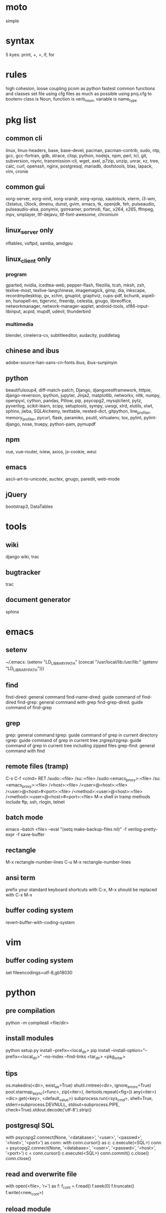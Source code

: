 * moto
simple

* syntax
5 kyes: print, +, =, if, for

* rules
high cohesion, loose coupling
pcom as python fastest common functions and classes set file
using cfg files as much as possible
using proj.cfg to bootenv
class is Noun, function is verb_noun, variable is name_type

* pkg list
** common cli
linux, linux-headers, base, base-devel, pacman, pacman-contrib, sudo, ntp, gcc, gcc-fortran, gdb, strace, clisp, python, nodejs, npm, perl, tcl, git, subversion, rsync, transmission-cli, wget, axel, p7zip, unzip, unrar, xz, tree, calc, curl, openssh, nginx, postgresql, mariadb, dosfstools, blas, lapack, vim, cronie
** common gui
xorg-server, xorg-xinit, xorg-xrandr, xorg-xprop, xautolock, xterm, i3-wm, i3status, i3lock, dmenu, dunst, gvim, emacs, tk, openjdk, feh, pulseaudio, pulseaudio-alsa, ponymix, gstreamer, portmidi, flac, x264, x265, ffmpeg, mpv, smplayer, ttf-dejavu, ttf-font-awesome, chromium
** linux_server only
nftables, vsftpd, samba, amdgpu
** linux_client only
*** program
gparted, nvidia, icedtea-web, pepper-flash, filezilla, tcsh, mksh, zsh, texlive-most, texlive-langchinese, imagemagick, gimp, dia, inkscape, recordmydesktop, gv, xchm, gnuplot, graphviz, cups-pdf, bchunk, aspell-en, hunspell-en, tigervnc, freerdp, celestia, gnugo, libreoffice, networkmanager, network-manager-applet, android-tools, xf86-input-libinput, acpid, mupdf, udevil, thunderbird
*** multimedia
blender, cinelerra-cv, subtitleeditor, audacity, puddletag
** chinese and ibus
adobe-source-han-sans-cn-fonts
ibus, ibus-sunpinyin
** python
beautifulsoup4, diff-match-patch, Django, djangorestframework, httpie, django-reversion, ipython, jupyter, Jinja2, matplotlib, networkx, nltk, numpy, openpyxl, cython, pandas, Pillow, pip, psycopg2, mysqlclient, pytz, pyverilog, scikit-learn, scipy, setuptools, sympy, uwsgi, xlrd, xlutils, xlwt, sphinx, jieba, SQLAlchemy, texttable, nested-dict, gitpython, line_profiler, memory_profiler, pycurl, flask, paramiko, psutil, virtualenv, tox, pylint, pylint-django, nose, truepy, python-pam, pymupdf
** npm
vue, vue-router, iview, axios, js-cookie, weui
** emacs
ascii-art-to-unicode, auctex, gnugo, paredit, web-mode
** jQuery
bootstrap3, DataTables

* tools
** wiki
django wiki, trac
** bugtracker
trac
** document generator
sphinx

* emacs
** setenv
~/.emacs: (setenv "LD_LIBRARY_PATH" (concat "/usr/local/lib:/usr/lib:" (getenv "LD_LIBRARY_PATH")))
** find
find-dired: general command
find-name-dired: guide command of find-dired
find-grep: general command with grep
find-grep-dired: guide command of find-grep
** grep
grep: general command
lgrep: guide command of grep in current directory
rgrep: guide command of grep in current tree
zrgrep/rzgrep: guide command of grep in current tree including zipped files
grep-find: general command with find
** remote files (tramp)
C-x C-f <cmd> RET
/sudo::<file>
/su::<file>
/sudo:<emacs_proxy>:<file>
/su:<emacs_proxy>:<file>
/<host>:<file>
/<user>@<host>:<file>
/<user>@<host>#<port>:<file>
/<method>:<user>@<host>:<file>
/<method>:<user>@<host>#<port>:<file>
M-x shell in tramp
methods include ftp, ssh, rlogin, telnet
** batch mode
emacs --batch <file> --eval "(setq make-backup-files nil)" -f verilog-pretty-expr -f save-buffer
** rectangle
M-x rectangle-number-lines
C-u M-x rectangle-number-lines
** ansi term
prefix your standard keyboard shortcuts with C-x, M-x should be replaced with C-x M-x
** buffer coding system
revert-buffer-with-coding-system

* vim
** buffer coding system
set fileencodings=utf-8,gb18030

* python
** pre compilation
python -m compileall <file/dir>
** install modules
python setup.py install --prefix=<local_dir>
pip install --install-option="--prefix=<local_dir>" --no-index --find-links <tar_dir> <pkg_or_tar>
** tips
os.makedirs(<dir>, exist_ok=True)
shutil.rmtree(<dir>, ignore_errors=True)
pool.starmap_async(<func>, zip(<iter>), itertools.repeat(<flg>))
any(<iter>)
<dic>.get(<key>, <default_value>)
subprocess.run(<sys_cmd>, shell=True, stderr=subprocess.DEVNULL, stdout=subprocess.PIPE, check=True).stdout.decode('utf-8').strip()
** postgresql SQL
with psycopg2.connect(None, '<database>', '<user>', '<passwd>', '<host>', '<port>') as conn:
    with conn.cursor() as c:
        c.execute(<SQL>)
conn = psycopg2.connect(None, '<database>', '<user>', '<passwd>', '<host>', '<port>')
c = conn.cursor()
c.execute(<SQL>)
conn.commit()
c.close()
conn.close()
** read and overwrite file
with open(<file>, 'r+') as f:
     f_cont = f.read()
     f.seek(0)
     f.truncate()
     f.write(<new_cont>)
** reload module
import importlib
importlib.reload(<module>)
** profiling timeit
start_time = timeit.default_timer()
<statements>
end_time = timeit.default_timer()
print(end_time-start_time)
** profiling cProfile django
import cProfile, pstats
pr = cProfile.Profile()
pr.enable()
<statements>
pr.disable()
with open('prof.log', 'w') as f:
    ps = pstats.Stats(pr, stream=f).sort_stats(1)
    ps.print_stats()
** profiling cProfile python
python -m cProfile [-o output_file] myscript.py
python shell:
    import pstats
    p = pstats.Stats('output_file')
    p.strip_dirs().sort_stats(2).print_stats()
** profiling line_profiler django
def do_line_profiler(view=None, extra_view=None):
    import line_profiler
    def wrapper(view):
        def wrapped(*args, **kwargs):
            prof = line_profiler.LineProfiler()
            prof.add_function(view)
            if extra_view:
                [prof.add_function(v) for v in extra_view]
            with prof:
                resp = view(*args, **kwargs)
            prof.print_stats()
            return resp
        return wrapped
    if view:
        return wrapper(view)
    return wrapper
@do_line_profiler
def my_view(request):
    pass
** profiling line_profiler python
myscript.py:
    @profile
    def my_func():
        pass
kernprof -l myscript.py
python -m line_profiler myscript.py.lprof
** pip config
~/.config/pip/pip.conf:
[global]
index-url = https://mirrors.ustc.edu.cn/pypi/web/simple
[list]
format = columns
** license
# cert generation
openssl req -x509 -newkey rsa:4096 -keyout key.pem -out certificate.pem -days 3565
to embed content of certificate.pem to core/op_lic.py
# license service kick off
op_license -k key.pem -c certificate.pem -f license_2018.key -I 005056ADB9A1 -e 2018/12/31
op_server -f license_2018.key
# license update
op_license -k key.pem -c certificate.pem -f license_20190630.key -I 005056ADB9A1 -e 2019/6/30
kill <PID of op_server>
op_server -f license_20190630.key

* perl
perl Makefile.PL PREFIX=<local_dir>
make
make install

* makefile
CC = g++
CFLAGS = -c -Wall -g -Os -fPIC
LDFLAGS = -l${TARGET} -L./
TARGET = cmos
TARGET_LIB = libcmos.so
OBJECTS = ${patsubst %.c, %.c.o, ${wildcard *.c}}
OBJECTS += ${patsubst %.cpp, %.cpp.o, ${shell find ./ -type f -iname "*.cpp"}}
${info $$OBJECTS is [${OBJECTS}]}
all: $(TARGET)
${TARGET}: ${TARGET_LIB}
	${CC} -o $@ $^
${TARGET_LIB}: ${OBJECTS}
        ${CC} -shared -o $@ $^
%.c.o: %.c
        ${CC} ${CFLAGS} -o $@ $^
%.cpp.o: %.cpp
        ${CC} ${CFLAGS} -o $@ $^
run: ${TARGET}
	@export LD_LIBRARY_PATH=./:${LD_LIBRARY_PATH} && ./$<
clean:
        rm ${TARGET} ${TARGET_LIB} ${OBJECTS}

* django
** settings
uwsgi_params
<proj>_nginx.conf
ln -s <proj_nginx_conf_path>/<proj>_nginx.conf /etc/nginx/conf.d/
<proj>_uwsgi.ini
<proj>/settings.py
manage.py createsuperuser
manage.py makemigrations
manage.py migrate
manage.py collectstatic
manage.py dumpdata <app> > data.json
manage.py loaddata data.json
** django-bootstrap3
'javascript_in_head': True,

* latex
** texlive package files update
mktexlsr
** latex cjk
*** encapsulated
\usepackage[encapsulated]{CJK}
\usepackage{ucs}
\usepackage[utf8x]{inputenc}
% use one of bsmi(trad Chinese), gbsn(simp Chinese), min(Japanese), mj(Korean); see:
% /usr/share/texmf-dist/tex/latex/cjk/texinput/UTF8/*.fd
\newcommand{\cntext}[1]{\begin{CJK}{UTF8}{gbsn}#1\end{CJK}}
\cntext{你好，\LaTeX}
*** directed
\documentclass[12pt, cjk]{beamer}
\usepackage[encapsulated]{CJK}
\usepackage{ucs}
\usepackage[utf8x]{inputenc}
\begin{document}
\begin{CJK}{UTF8}{gbsn}
你好，\LaTeX
\end{CJK}
\end{document}
** xecjk
\usepackage{xeCJK}
\setCJKmainfont{SourceHanSansCN-Regular}
\begin{document}
你好，\XeTeX
\end{document}

* git
git pull origin
git push origin master
git status
git remote show origin

sudo adduser git
sudo git init --bare /srv/ff_git.git
sudo chown -R git:git /srv/ff_git.git
which git-shell
vim /etc/passwd
git:x:1003:1003:,,,:/home/git:/usr/bin/git-shell
sudo vim ~/.ssh/authorized_keys

ssh-keygen
cat ~/.ssh/id_rsa.pub

git clone git@<server>:/srv/ff_git.git

git init
git remote add origin <url>
git fetch origin
vim .git/info/sparse-checkout
/core/
git checkout master

* cleartool
cleartool ci \!:1 \!:2 `cleartool lsco -cview -me -short -r`
cleartool find . -type f -branch "brtype(<branch>)" -print
cleartool find \!:1 -version 'version(<version>) &&! lbtype(\!:2)' -print

* arch install
# dd bs=4M if=/path/to/archlinux.iso of=/dev/sdx status=progress oflag=sync

# ls /sys/firmware/efi/efivars
# ping archlinux.org
# timedatectl set-ntp true

# fdisk -l
# parted /dev/sdx
(parted) mklabel gpt
(parted) mkpart ESP fat32 1MiB 1GiB
(parted) set 1 boot on
(parted) mkpart primary ext4 1GiB 230GiB
(parted) mkpart primary linux-swap 230GiB 100%
(parted) q
# fdisk -l
# mkfs.fat -F32 /dev/sda1
# mkfs.ext4 /dev/sda2
# mkswap /dev/sda3
# swapon /dev/sda3

# mount /dev/sda2 /mnt
# mkdir /mnt/boot
# mount /dev/sda1 /mnt/boot
vi /etc/pacman.d/mirrorlist
# pacstrap /mnt base
# genfstab -U /mnt >> /mnt/etc/fstab
> fstab

# arch-chroot /mnt
# ln -sf /usr/share/zoneinfo/Asia/Shanghai /etc/localtime
# hwclock --systohc
vi /etc/locale.gen
# locale-gen
vi /etc/locale.conf
LANG=en_US.UTF-8
vi /etc/hostname
my_host_name
vi /etc/hosts
127.0.0.1	localhost
::1		localhost
127.0.1.1	my_host_name.localdomain	my_host_name

server: dhcpcd
laptop: iw, wpa_supplicant, NetworkManager(nmcli)

# mkinitcpio -p linux
# passwd

amd: > amd vi
intel: intel-ucode
efibootmgr --create --disk /dev/sda --part 1 --gpt --label "Arch Linux" --loader /vmlinuz-linux --unicode "root=/dev/sda2 rw initrd=/intel-ucode.img initrd=/initramfs-linux.img"

# exit
# umount -R /mnt
# reboot

* arch debug
systemctl --failed
systemctl reset-failed
journalctl -b 0
dmesg -l err

* amd vi
** iommu
enable iommu in uefi
set extra linux kernel parameter "iommu=pt" to make iommu work in pass through mode
** efibootmgr
efibootmgr --create --disk /dev/sda --part 1 --gpt --label "Arch Linux" --loader /vmlinuz-linux --unicode "root=/dev/sda2 rw initrd=/initramfs-linux.img iommu=pt"
efibootmgr --verbose
# rm /sys/firmware/efi/efivars/dump-*
# efibootmgr --bootorder XXXX,XXXX

* fstab
** check disk
lsblk -f
** server
/etc/fstab
# <file system> <dir> <type> <options> <dump> <pass>
# /dev/sda2
UUID=e4735dc5-0801-462b-9d64-58b82a435d50       /               ext4            rw,relatime,discard,data=ordered
    0 1
# /dev/sda1
UUID=6035-3B7E          /boot           vfat            rw,relatime,discard,fmask=0022,dmask=0022,codepage=437,iocha
rset=iso8859-1,shortname=mixed,utf8,errors=remount-ro       0 2
# /dev/sda3
UUID=1c592281-59d4-41ea-8873-d6934434f4f3       none            swap            defaults,discard,pri=-2 0 0
# /dev/sdb1
UUID=c83c5c95-caab-4669-a319-dbbc851a70e1       /nas/delft      ext4            rw,relatime,data=ordered        0 2
# /dev/sdc1
UUID=19a448bc-d923-459e-ac00-bab5a220c3e6       /nas/shanghai   ext4            rw,relatime,data=ordered        0 2
# /dev/sdd1
UUID=434311c3-7a36-4249-bb91-51cbf518793a       /nas/venus      ext4            rw,relatime,data=ordered,nofail,x-sy
stemd.device-timeout=1      0 2
# /dev/sde1
UUID=8dffe51b-2326-43fd-8549-1d3a319c71e5       /nas/jupiter    ext4            rw,relatime,data=ordered,nofail,x-sy
stemd.device-timeout=1      0 2
** laptop
# <file system> <dir> <type> <options> <dump> <pass>
# /dev/sda2
UUID=b78d31d2-727f-4034-8016-5c9af69d7d52	/         	ext4      	rw,relatime,discard,data=ordered	0 1
# /dev/sda1
UUID=fb432bf1-8dd9-4d6b-9a1c-4601e1996209	/boot     	ext4      	rw,relatime,discard,data=ordered	0 2
# /dev/sda3
UUID=6b835efe-6110-46c2-aea3-99d0c169e238	none      	swap      	defaults,discard  	0 0

//192.168.50.2/nas	/mnt/samba/nas		cifs	credentials=/mnt/samba/smbcredentials,x-systemd.automount	0 0

//192.168.50.2/public	/mnt/samba/public	cifs	credentials=/mnt/samba/smbcredentials,uid=cmos,gid=users,x-systemd.automount	0 0

* ssd
vi /etc/fstab
relatime,discard
cat /proc/sys/vm/swappiness
vi /etc/sysctl.d/99-sysctl.conf
vm.swappiness=1
vi /etc/udev/rules.d/60-ioschedulers.rules
cat /sys/block/sda/queue/scheduler
# set noop scheduler for non-rotating disks
ACTION=="add|change", KERNEL=="sda", ATTR{queue/rotational}=="0", ATTR{queue/scheduler}="noop"

* services
** list
dhcpcd.service
sshd.socket
nftables.service
smb.service
cronie.service
** dhcpcd
vim /etc/dhcpcd.conf
interface enp2s0f0
static ip_address=xxx.xxx.xx.2/24
static routers=xxx.xxx.xx.1
static domain_name_servers=xxx.xxx.xx.1 114.114.114.114 8.8.8.8
** sshd
vim /etc/ssh/sshd_config
AllowUsers    user1 user2
Port 39901
# systemctl edit sshd.socket
[Socket]
ListenStream=192.168.50.2:3511
FreeBind=true
** smb
smb://<ip_addr>
# useradd -g users -s /bin/bash username
# usermod --shell /usr/bin/nologin --lock username
# smbpasswd -a samba_user
# pdbedit -L -v
/etc/samba/smb.conf:
    [global]
    server min protocol = SMB2
** sftp
# useradd -g users -s /bin/bash username
** crontab
crontab -l
crontab -e
# using absolute path both in crontab -e and scripts
*/3 * * * * /usr/local/bin/python3.5 /home/firefly/ff_server/svn_monitor.py
@daily rsync -a /nas/delft/cmos/ /nas/venus/cmos/nas_temp/
@daily rsync -a /nas/delft/irabbi/ /nas/venus/irabbi/nas_temp/
@weekly rsync -a --delete /nas/venus/cmos/ /nas/jupiter/cmos/
@weekly rsync -a --delete /nas/venus/irabbi/ /nas/jupiter/irabbi/
** svn
svnadmin create /svn/<proj_dir>
/svn/<proj_dir>/conf/svnserve.conf
/svn/<proj_dir>/conf/passwd
/svn/<proj_dir>/conf/authz
svnserve -d -r /svn/<proj_dir>
port:3690
svn co svn://<ip>
svn pe svn:ignore <path>
svn resolve --accept working -R <path>
svn pg -R svn:ignore <path>
svn pg -R svn:global-ignores <path>
** prosody
admins = { "yigy@platform.sari.com" }
VirtualHost "platform.sari.com"
Component "conference.sari.com" "muc"
    restrict_room_creation = "admin"
prosodyctl cert generate platform.sari.com

* standard help
/usr/lib /lib link problems
man <prog>
<prog> -h/--help

* local installation
.a: ./configure --prefix=<local_dir>
.so: ./configure --enable-shared --prefix=<local_dir> --with-gcc=/usr/bin/gcc44
make
make test
make install

* other lib version local installation
export LD_LIBRARY_PATH
export LD_RUN_PATH
./configure LDFLAGS="-L<path>" CPPFLAGS="-I<include_path>" --prefix=<local_path>

* pacman
pacman -Syu
pacman -Scc
pacman -Qm
pacman -Qdt

* aptitude
deborphan
aptitude purge <pkg>
aptitude autoclean
aptitude search '~i'

* yum
package-cleanup --quiet --leaves
/etc/yum.conf: clean_requirements_on_remove=1
yum remove <pkg>
yum list installed

* grub
/etc/default/grub: GRUB_GFXMODE=1920x1080
grub-mkconfig -o /boot/grub/grub.cfg

* nvidia
** correct DPI
/etc/X11/xorg.conf.d/20-nvidia.conf:
Section "Device"
    Identifier     "Nvidia Card"
    Driver         "nvidia"
    VendorName     "NVIDIA Corporation"
    Option         "DPI" "96 x 96"
EndSection

* amdgpu
/etc/X11/xorg.conf.d/20-amdgpu.conf:
Section "Device"
    Identifier "AMD"
    Driver "amdgpu"
EndSection

* systemctl
systemctl list-units
systemctl enable/disable <service>
systemctl start/stop/restart <service>
systemctl --failed
systemctl reset-failed

* firewall
** iptables
-A INPUT -m state --state NEW -m tcp -p tcp -dport 5900:5999 -j ACCEPT
** nftables
Single machine
Flush the current ruleset:
# nft flush ruleset

Add a table:
# nft add table inet filter

Add the input, forward, and output base chains. The policy for input and forward will be to drop. The policy for output will be to accept.
# nft add chain inet filter input { type filter hook input priority 0 \; policy drop \; }
# nft add chain inet filter forward { type filter hook forward priority 0 \; policy drop \; }
# nft add chain inet filter output { type filter hook output priority 0 \; policy accept \; }

Add two regular chains that will be associated with tcp and udp:
# nft add chain inet filter TCP
# nft add chain inet filter UDP

Related and established traffic will be accepted:
# nft add rule inet filter input ct state related,established accept

All loopback interface traffic will be accepted:
# nft add rule inet filter input iif lo accept

Drop any invalid traffic:
# nft add rule inet filter input ct state invalid drop

New echo requests (pings) will be accepted:
# nft add rule inet filter input ip protocol icmp icmp type echo-request ct state new accept

New upd traffic will jump to the UDP chain:
# nft add rule inet filter input ip protocol udp ct state new jump UDP

New tcp traffic will jump to the TCP chain:
# nft add rule inet filter input ip protocol tcp tcp flags \& \(fin\|syn\|rst\|ack\) == syn ct state new jump TCP

Reject all traffic that was not processed by other rules:
# nft add rule inet filter input ip protocol udp reject
# nft add rule inet filter input ip protocol tcp reject with tcp reset
# nft add rule inet filter input counter reject with icmp type prot-unreachable

At this point you should decide what ports you want to open to incoming connections, which are handled by the TCP and UDP chains. For example to open connections for a web server add:
# nft add rule inet filter TCP tcp dport 80 accept

To accept HTTPS connections for a webserver on port 443:
# nft add rule inet filter TCP tcp dport 443 accept

To accept SSH traffic on port 22:
# nft add rule inet filter TCP tcp dport 22 accept

To accept incoming DNS requests:
# nft add rule inet filter TCP tcp dport 53 accept
# nft add rule inet filter UDP udp dport 53 accept

Be sure to make your changes permanent when satisifed.

# nft list ruleset > /etc/nftables.conf
# systemctl enable nftables.service

* postgreSQL
** cmds
pg_ctl init -D pg_data -o '-E UTF8 --lc-collate en_US.UTF-8 --lc-ctype en_US.UTF-8 -U admin -W'
pg_ctl start/stop/restart -D pg_data/
psql postgres -h <host> -p <port> -U <user>
create user <user> with password '<passwd>';
create database <db> owner <user>;
grant all privileges on database <db> to <user>;
\l
\d
\q
pg_dumpall -U admin -p <port> -f <db_dump>
psql -U admin -f <db_dump> postgres
** cfg
pg_data/pg_hba.conf:
    local all all md5
    host all all 0.0.0.0/0 md5
    host all all ::/0 md5
pg_data/postgresql.conf:
    listen_addresses = '*'
    post = 5432
    max_connections = 200

* MySQL
** index
db dir: /var/lib/mysql
cfg dir: /usr/share/mysql (mysql.server)
glb cfg dir: /etc/mysql
script: /etc/init.d/mysql
** cmds
mysql <db> -h <host> -P <port> -u <user> -p
insert into mysql.user(Host,User,Password) values("localhost","<user>",password("<passwd>"));
create database <db>;
grant all privileges on <db>.* to <user>@localhost identified by "<passwd>";
flush privileges;
insert into mysql.user(Host,User,Password) values("%","<user>",password("<passwd>"));
grant all privileges on <db>.* to <user>@"%" identified by "<passwd>";
flush privileges;
revoke all privileges on <db>.* from <user>@"%" identified by "<passwd>";
flush privileges;
show grants for <user>@localhost;
mysqladmin -u root -p password <new_passwd>

* uwsgi
uwsgi --ini sprd_site_uwsgi.ini --pidfile=uwsgi.pid &
uwsgi --stop uwsgi.pid
uwsgi --reload uwsgi.pid

* nginx
nginx -t
/etc/nginx/nginx.conf:
    include ./conf.d/*;
nginx
nginx -s stop
nginx -s reload

* tomcat
tomcat8 home dir: /usr/share/tomcat8
/usr/share/tomcat8/conf/tomcat-users.xml:
    <role rolename="tomcat"/>
    <role rolename="manager-script"/>
    <role rolename="manager-gui"/>
    <user password="tomcat" roles="tomcat, manager-script, manager-gui,admin" username="tomcat"/>

* irun
** pcom
-work <lib_name>
cds.lib:
    INCLUDE <cds_lib>
    DEFINE <lib_name> <lib_dir>
** analysis and elaboration options
irun -c -64bit -licqueue -status -status3 -ALLOWREDEFINITION -nowarn WARIPR -nowarn CUVWSP -nowarn CSINFI -nowarn NOCMIC -nowarn ILLORD -nowarn CUFEPC -nowarn CUDEFB -nowarn ZROMCW -nowarn MEMODR -timescale '1ns/1ps' -vlogext vh -vlogext hv -vlogext fv -nospecify -ntcnotchks -nclibdirpath <nc_lib_dir> -access +r -top <top_hier> -f <verilog_lst> -makelib <vhdl_lib> -lexpragma -ignore_extrachar -nowarn IGXCHAR -nowarn INVPRG -nowarn -V93 -f <vhdl_lst> -endlib -l <com_log>
** simulation options
irun -R -64bit -input <sim_tcl> -uselic IES:IESXL -licqueue -nclibdirpath <nc_lib_dir> -l <sim_log>
** coverage elaboration options
-covfile <cov_filter> -covoverwrite
** coverage simulation options
-covfile <cov_filter> -covtest <cov_name> -covoverwrite -covworkdir <cov_work_dir>
** imc options
imc -64bit -exec <imc_tcl>
imc -64bit -gui -init <imc_tcl>
** tcl options
logfile -overwrite <tcl_log>; run;
load -run <cov_dir>;
load -refinement <vRefine1>; load -refinement <vRefine2>;
merge_config -source <dut_hier> -target <dut_hier>
merge -overwrite -runfile <merge_lst> -out <cov_dir>;
merge -overwrite <cov_dir1> <cov_dir2> -out <merge_dir>;
report -overwrite -detail -html -out <rpt_dir> -inst <rpt_hier>... -grading covered
report -metrics toggle -uncovered -detail -text -out <rpt_txt> -inst <rpt_hier>... -grading covered
merge_lst:
    <case1_dir>/case1/cov_work/scope/*
    <case2_dir>/case2/cov_work/scope/*

* vcs
** pcom
-work <lib_name>
synopsys_sim.setup:
    WORK > DEFAULT
    DEFAULT: <lib_dir>
    <lib_name>: <lib_dir>
** analysis options
vlogan -full64 -sverilog -assert svaext -timescale=1ns/1ps -error=noMPD +warn=noUIWN +warn=noSV-LCM-PPWI +warn=noPHNE +v2k +verilog1995ext+v95 +verilog2001ext+v +verilog2001ext+vh +verilog2001ext+hv +verilog2001ext+fv +verilog2001ext+vams +nospecify +notimingcheck -f <verilog_lst> -l <vlogan_log>
vhdlan -full64 -skip_translate_body -f <vhdl_lst> -l <vhdlan_log>
vlogan -full64 -sverilog -ntb_opts uvm-1.1 +define+UVM_REG_DATA_WIDTH=32 +define+UVM_REG_ADDR_WIDTH +define+UVM_PACKER_MAX_BYTES=1500000 -l <uvm_log>
** elaboration options
vcs -full64 -sverilog -lca +vcs+lic+wait +error+999 +warn=noTFIPC +warn=noSV-SELS +warn=noSVA-LDRF +warn=noVCM-NOCOV-ENC +warn=noVCM-HFUFR +warn=noVCS-NODRCO +nospecify +lint=PCWM -top <top_hier> -debug_region=cell -debug_access+r -o <sim_obj> -l <elab_log>
** simulation options
empty_sim -assert nopostproc -l <sim_log>
** coverage elaboration options
-cm_constfile <const_lst>
-cm_hier <cov_filter>
-cm line+cond+fsm+tgl+branch
-cm_line contassign -cm_noconst -cm_seqnoconst
-cm_tgl portsonly
-cm_libs celldefine
-power=coverage+cov_pst_transition+dump_hvp
** coverage simulation options
-cm_name <cov_name>
-cm line+cond+fsm+tgl+branch
** urg options
urg -full64 -f <merge_lst> -dbname <cov_dir> -noreport
urg -full64 -dir <cov1_dir> -dir <dvo2_dir> -dbname <merge_dir> -noreport
urg -full64 -elfile <el1_file> -elfile <el2_file>
merge_lst:
    <case1_dir>/case1.vdb
    <case2_dir>/case2.vdb
** tcl options
run
** coverage gui options
verdi -cov -elfile <el1_file> -elfile <el2_file> -covdir <vdb_dir>
** caution
vhdl entity not supported in <cov_filter>

* verdi
** pcom
-lib <lib_name>
novas_rc:
    [Library]
    <lib_name> = <lib_dir>
-L <lib_name>
** analysis options
vhdlcom -93 -sup_sem_error -smartorder -f <vhdl_lst>
vericom -sv +systemverilogext+sv +v95ext+v95 +verilog2001ext+v -ignorekwd_config -f <verilog_lst>
** run options
verdi -undockWin -nologo
verdi -autoalias -sv +v2k -ssv -ssy -undockWin -nologo
** nWave options
nWave -ssf <fsdb> -sswr <novas_rc>

* xorg
** Xresources
xrdb ~/.Xresources
xrdb -merge ~/.Xresources
** xmodmap
xmodmap -pke

* bash
** files leaving
shopt -s extglob
rm !(<file1>|<dir1>|<file2>)
** login shell modification
chsh -s <shell> <user>
** find exec
find -type f -perm -a+x -exec chmod -x {} \;

* integrity check
pwck
grpck

* sed
sed -i -E "s/<regex>/<string>/g" <files>

* rsync
rsync -avh --delete </src_dir/> </tar_dir/>

* httpie
http :8000/xiaoshi/post/read_list X-AccessToken:11111 sel==all offset==0 limit==4
http -a guanyu_yi POST :8000/xcareer/runner/resumes/ <<< '[{}]'

* xfreerdp
xfreerdp -g 1920x960 --ignore-certificate -u <user> -p <passwd> --plugin rdpsnd <host>

* cinelerra
/etc/sysctl.conf: kernel.shmmax = 0x7fffffff
sysctl -p

* media format conversion
** lame
lame is used to convert mp3 vbr to cbr (Audacity for advanced conversion)
** wma2mp3
for i in *.wma;
do mplayer -vo null -vc dummy -af resample=44100 -ao pcm:waveheader "$i" && lame -m j -h --vbr-new -b 192 audiodump.wav -o "`basename "$i" .wma`.mp3";
done;
rm -f audiodump.wav
** mp32wma
pacpl -t mp3 --bitrate 320 -o wma -r <src_dir>
** 2mp4
ffmpeg -i <wmv_file> -r 60 -b:a 192k -b:v 2000k <mp4_file>
ffmpeg -i <mov_file> -r 60 -ar 44100 -b:a 192k -b:v 2000k <mp4_file>
** ape&cue2flac
ffmpeg -i <ape_file> <wav_file>
bchunk -w <wav_file> <cue_file> <new_file_prefix>
flac --best <new_file_prefix>*
** standard sample rates
192 224 256 320

* firefox
** uri_2_fileuri
~/.mozilla/firefox/defaults/profile/user.js:
    user_pref("capability.policy.policynames", "localfilelinks");
    user_pref("capability.policy.localfilelinks.sites", "<site1_url> <site2_url>");
    user_pref("capability.policy.localfilelinks.checkloaduri.enabled", "allAccess");
    user_pref("browser.backspace_action", 0);
    user_pref("browser.startup.homepage", "<home_url>")
** link real path to static path
cp /home/cmos/log_file $SITE_ROOT/media/home/cmos/log_file
<a href="/media/home/cmos/log_file">log_file_link</a>

* thunderbird
network.protocol-handler.warn-external.ftp = true
network.protocol-handler.warn-external.http = true
network.protocol-handler.warn-external.https = true
mail.biff.use_system_alert = true

* android
** nexus
sed -i 's/ro.setupwizard.network_required=true/ro.setupwizard.network_required=false/g' /system/build.prop
